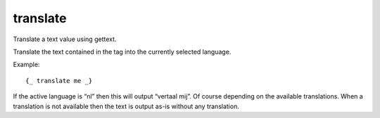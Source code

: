 
.. index:: tag; translate
.. _tag-trans:

translate
=========

Translate a text value using gettext.

Translate the text contained in the tag into the currently selected language.

Example::

   {_ translate me _}

If the active language is “nl” then this will output “vertaal mij”.  Of course depending on the available translations. When a translation is not available then the text is output as-is without any translation.

.. seealso:: :ref:`tag-_`.


